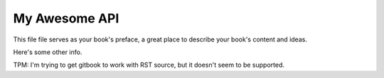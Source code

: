 ==============
My Awesome API
==============

This file file serves as your book's preface, a great place to describe your book's content and ideas.

Here's some other info.

TPM: I'm trying to get gitbook to work with RST source, but it doesn't seem to be supported.